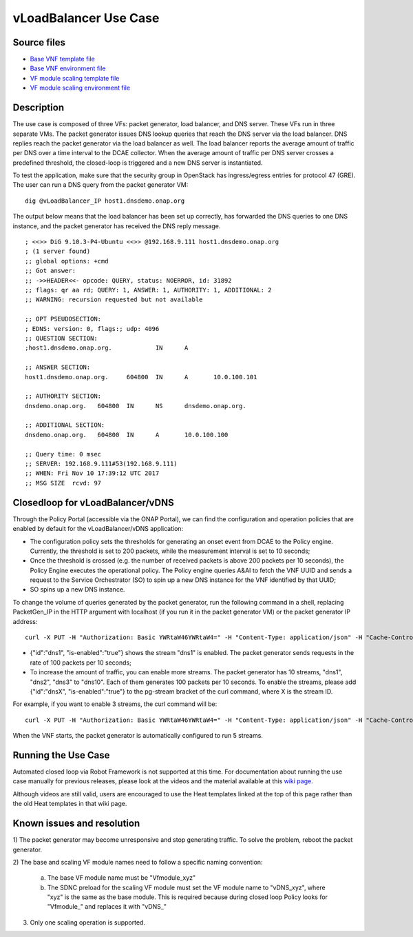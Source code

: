 .. This work is licensed under a Creative Commons Attribution 4.0
   International License. http://creativecommons.org/licenses/by/4.0

   .. _docs_vlb:

vLoadBalancer Use Case
----------------------

Source files
~~~~~~~~~~~~

- `Base VNF template file <https://git.onap.org/demo/plain/heat/vLB/base_vlb.yaml?h=casablanca>`_
- `Base VNF environment file <https://git.onap.org/demo/plain/heat/vLB/base_vlb.env?h=casablanca>`_
- `VF module scaling template file <https://git.onap.org/demo/plain/heat/vLB/dnsscaling.yaml?h=casablanca>`_
- `VF module scaling environment file <https://git.onap.org/demo/plain/heat/vLB/dnsscaling.env?h=casablanca>`_

Description
~~~~~~~~~~~
The use case is composed of three VFs: packet generator, load balancer, and DNS
server. These VFs run in three separate VMs. The packet generator issues DNS
lookup queries that reach the DNS server via the load balancer. DNS replies
reach the packet generator via the load balancer as well. The load balancer
reports the average amount of traffic per DNS over a time interval to the DCAE
collector. When the average amount of traffic per DNS server crosses a
predefined threshold, the closed-loop is triggered and a new DNS server is
instantiated.

To test the application, make sure that the security group in OpenStack has
ingress/egress entries for protocol 47 (GRE). The user can run a DNS query
from the packet generator VM:

::

  dig @vLoadBalancer_IP host1.dnsdemo.onap.org

The output below means that the load balancer has been set up correctly, has
forwarded the DNS queries to one DNS instance, and the packet generator has
received the DNS reply message.

::

    ; <<>> DiG 9.10.3-P4-Ubuntu <<>> @192.168.9.111 host1.dnsdemo.onap.org
    ; (1 server found)
    ;; global options: +cmd
    ;; Got answer:
    ;; ->>HEADER<<- opcode: QUERY, status: NOERROR, id: 31892
    ;; flags: qr aa rd; QUERY: 1, ANSWER: 1, AUTHORITY: 1, ADDITIONAL: 2
    ;; WARNING: recursion requested but not available

    ;; OPT PSEUDOSECTION:
    ; EDNS: version: 0, flags:; udp: 4096
    ;; QUESTION SECTION:
    ;host1.dnsdemo.onap.org.		IN	A

    ;; ANSWER SECTION:
    host1.dnsdemo.onap.org.	604800	IN	A	10.0.100.101

    ;; AUTHORITY SECTION:
    dnsdemo.onap.org.	604800	IN	NS	dnsdemo.onap.org.

    ;; ADDITIONAL SECTION:
    dnsdemo.onap.org.	604800	IN	A	10.0.100.100

    ;; Query time: 0 msec
    ;; SERVER: 192.168.9.111#53(192.168.9.111)
    ;; WHEN: Fri Nov 10 17:39:12 UTC 2017
    ;; MSG SIZE  rcvd: 97

Closedloop for vLoadBalancer/vDNS
~~~~~~~~~~~~~~~~~~~~~~~~~~~~~~~~~

Through the Policy Portal (accessible via the ONAP Portal), we can find the
configuration and operation policies that are enabled by default for the
vLoadBalancer/vDNS application:

- The configuration policy sets the thresholds for generating an onset event
  from DCAE to the Policy engine. Currently, the threshold is set to 200
  packets, while the measurement interval is set to 10 seconds;
- Once the threshold is crossed (e.g. the number of received packets is above
  200 packets per 10 seconds), the Policy Engine executes the operational
  policy. The Policy engine queries A&AI to fetch the VNF UUID and sends a
  request to the Service Orchestrator (SO) to spin up a new DNS instance for
  the VNF identified by that UUID;
- SO spins up a new DNS instance.


To change the volume of queries generated by the packet generator, run the
following command in a shell, replacing PacketGen_IP in the HTTP argument with
localhost (if you run it in the packet generator VM) or the packet generator IP
address:

::

  curl -X PUT -H "Authorization: Basic YWRtaW46YWRtaW4=" -H "Content-Type: application/json" -H "Cache-Control: no-cache" -d '{"pg-streams":{"pg-stream": [{"id":"dns1", "is-enabled":"true"}]}}' "http://PacketGen_IP:8183/restconf/config/sample-plugin:sample-plugin/pg-streams"

- {"id":"dns1", "is-enabled":"true"} shows the stream "dns1" is enabled. The
  packet generator sends requests in the rate of 100 packets per 10 seconds;
- To increase the amount of traffic, you can enable more streams. The packet
  generator has 10 streams, "dns1", "dns2", "dns3" to "dns10". Each of them
  generates 100 packets per 10 seconds. To enable the streams, please add
  {"id":"dnsX", "is-enabled":"true"} to the pg-stream bracket of the curl
  command, where X is the stream ID.

For example, if you want to enable 3 streams, the curl command will be:

::

    curl -X PUT -H "Authorization: Basic YWRtaW46YWRtaW4=" -H "Content-Type: application/json" -H "Cache-Control: no-cache" -d '{"pg-streams":{"pg-stream": [{"id":"dns1", "is-enabled":"true"}, {"id":"dns2", "is-enabled":"true"},{"id":"dns3", "is-enabled":"true"}]}}' "http://PacketGen_IP:8183/restconf/config/sample-plugin:sample-plugin/pg-streams"

When the VNF starts, the packet generator is automatically configured to run
5 streams.

Running the Use Case
~~~~~~~~~~~~~~~~~~~~
Automated closed loop via Robot Framework is not supported at this time. For
documentation about running the use case manually for previous releases, please
look at the videos and the material available at this `wiki page`__.

__ https://wiki.onap.org/display/DW/Running+the+ONAP+Demos

Although videos are still valid, users are encouraged to use the Heat templates
linked at the top of this page rather than the old Heat templates in that wiki
page.

Known issues and resolution
~~~~~~~~~~~~~~~~~~~~~~~~~~~
1) The packet generator may become unresponsive and stop generating traffic.
To solve the problem, reboot the packet generator.

2) The base and scaling VF module names need to follow a specific naming
convention:

  a) The base VF module name must be "Vfmodule\_xyz"

  b) The SDNC preload for the scaling VF module must set the VF module name to
     "vDNS\_xyz", where "xyz" is the same as the base module. This is required
     because during closed loop Policy looks for "Vfmodule\_" and replaces it
     with "vDNS\_"

3) Only one scaling operation is supported.
